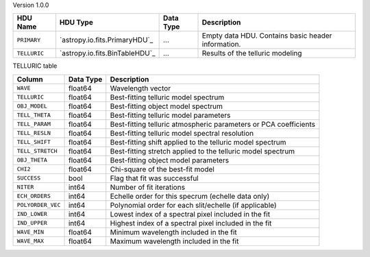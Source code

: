 
Version 1.0.0

============  ==============================  =========  ===================================================
HDU Name      HDU Type                        Data Type  Description                                        
============  ==============================  =========  ===================================================
``PRIMARY``   `astropy.io.fits.PrimaryHDU`_   ...        Empty data HDU.  Contains basic header information.
``TELLURIC``  `astropy.io.fits.BinTableHDU`_  ...        Results of the telluric modeling                   
============  ==============================  =========  ===================================================


TELLURIC table

=================  =========  ================================================================
Column             Data Type  Description                                                     
=================  =========  ================================================================
``WAVE``           float64    Wavelength vector                                               
``TELLURIC``       float64    Best-fitting telluric model spectrum                            
``OBJ_MODEL``      float64    Best-fitting object model spectrum                              
``TELL_THETA``     float64    Best-fitting telluric model parameters                          
``TELL_PARAM``     float64    Best-fitting telluric atmospheric parameters or PCA coefficients
``TELL_RESLN``     float64    Best-fitting telluric model spectral resolution                 
``TELL_SHIFT``     float64    Best-fitting shift applied to the telluric model spectrum       
``TELL_STRETCH``   float64    Best-fitting stretch applied to the telluric model spectrum     
``OBJ_THETA``      float64    Best-fitting object model parameters                            
``CHI2``           float64    Chi-square of the best-fit model                                
``SUCCESS``        bool       Flag that fit was successful                                    
``NITER``          int64      Number of fit iterations                                        
``ECH_ORDERS``     int64      Echelle order for this specrum (echelle data only)              
``POLYORDER_VEC``  int64      Polynomial order for each slit/echelle (if applicable)          
``IND_LOWER``      int64      Lowest index of a spectral pixel included in the fit            
``IND_UPPER``      int64      Highest index of a spectral pixel included in the fit           
``WAVE_MIN``       float64    Minimum wavelength included in the fit                          
``WAVE_MAX``       float64    Maximum wavelength included in the fit                          
=================  =========  ================================================================
